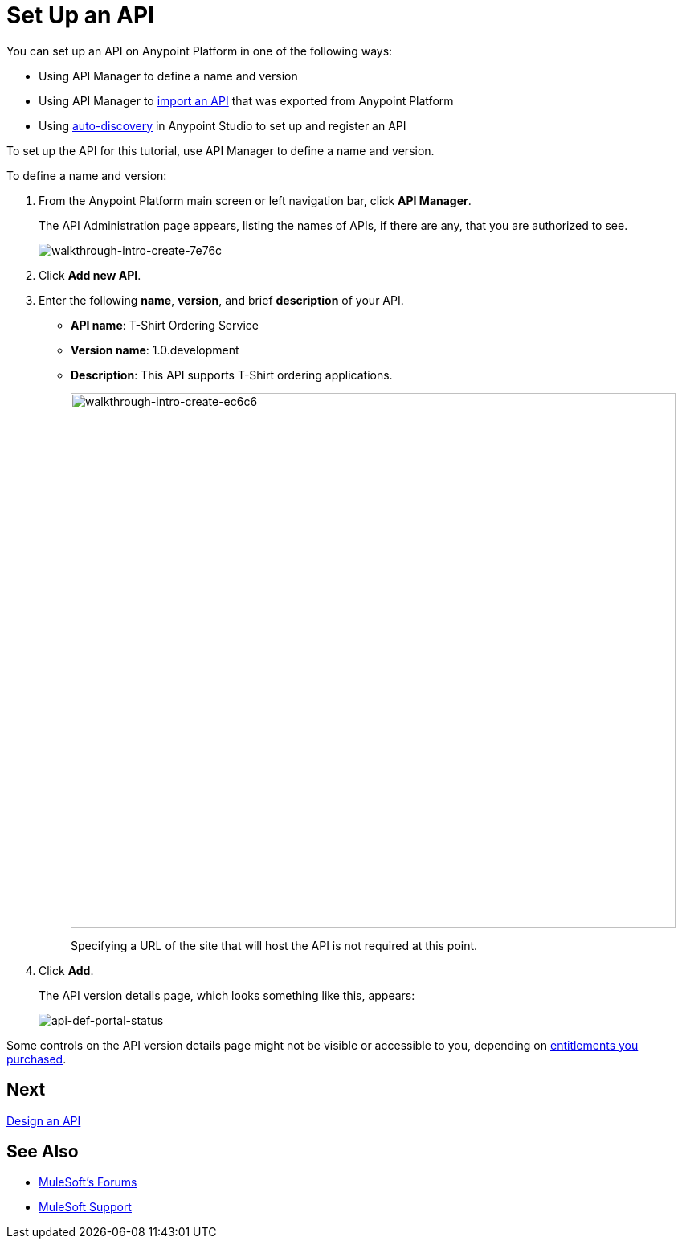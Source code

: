 = Set Up an API
:keywords: api, define, creator, create, setup

You can set up an API on Anypoint Platform in one of the following ways:

* Using API Manager to define a name and version
* Using API Manager to link:/api-manager/creating-your-api-in-the-anypoint-platform#importing-and-exporting-an-api[import an API] that was exported from Anypoint Platform
* Using link:/api-manager/api-auto-discovery[auto-discovery] in Anypoint Studio to set up and register an API

To set up the API for this tutorial, use API Manager to define a name and version.

To define a name and version:

. From the Anypoint Platform main screen or left navigation bar, click *API Manager*.
+
The API Administration page appears, listing the names of APIs, if there are any, that you are authorized to see.
+
image::walkthrough-intro-create-7e76c.png[walkthrough-intro-create-7e76c]
. Click *Add new API*.
. Enter the following *name*, *version*, and brief *description* of your API.
+
* *API name*: T-Shirt Ordering Service
* *Version name*: 1.0.development
* *Description*: This API supports T-Shirt ordering applications.
+
image::walkthrough-intro-create-ec6c6.png[walkthrough-intro-create-ec6c6,height=665,width=753]
+
Specifying a URL of the site that will host the API is not required at this point.
+
. Click *Add*.
+
The API version details page, which looks something like this, appears:
+
image:api-def-portal-status.png[api-def-portal-status]

Some controls on the API version details page might not be visible or accessible to you, depending on link:/release-notes/api-manager-release-notes#april-2016-release[entitlements you purchased].

== Next

link:/api-manager/tutorial-design-an-api[Design an API]

== See Also

* link:http://forums.mulesoft.com[MuleSoft's Forums]
* link:https://www.mulesoft.com/support-and-services/mule-esb-support-license-subscription[MuleSoft Support]


